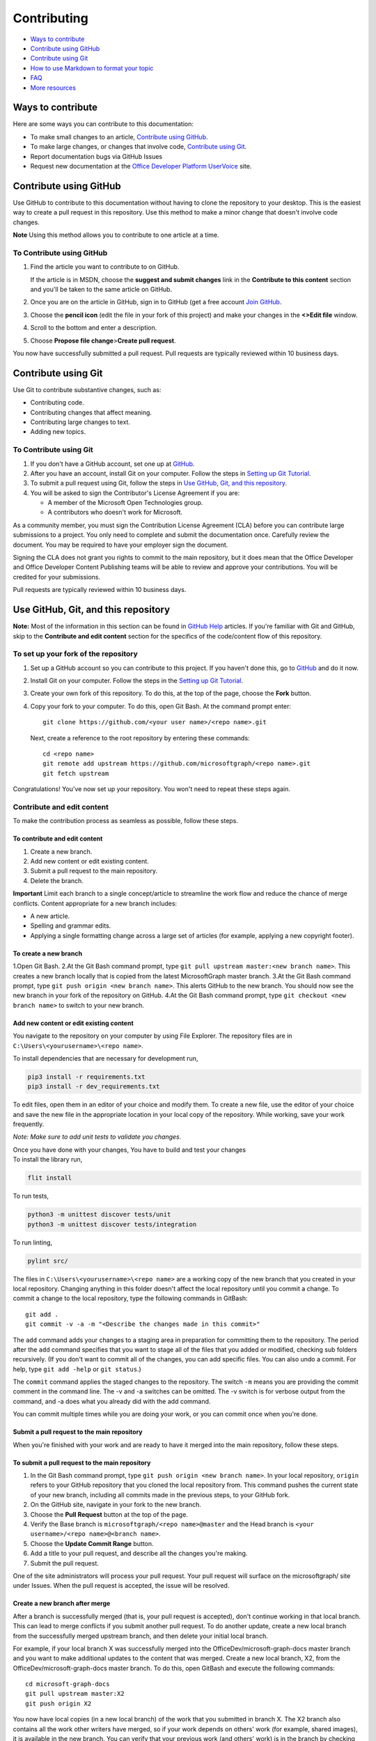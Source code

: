 Contributing
============

-  `Ways to contribute <#ways-to-contribute>`__
-  `Contribute using GitHub <#contribute-using-github>`__
-  `Contribute using Git <#contribute-using-git>`__
-  `How to use Markdown to format your
   topic <#how-to-use-markdown-to-format-your-topic>`__
-  `FAQ <#faq>`__
-  `More resources <#more-resources>`__

Ways to contribute
------------------

Here are some ways you can contribute to this documentation:

-  To make small changes to an article, `Contribute using
   GitHub <#contribute-using-github>`__.
-  To make large changes, or changes that involve code, `Contribute
   using Git <#contribute-using-git>`__.
-  Report documentation bugs via GitHub Issues
-  Request new documentation at the `Office Developer Platform
   UserVoice <http://officespdev.uservoice.com>`__ site.

Contribute using GitHub
-----------------------

Use GitHub to contribute to this documentation without having to clone
the repository to your desktop. This is the easiest way to create a pull
request in this repository. Use this method to make a minor change that
doesn't involve code changes.

**Note** Using this method allows you to contribute to one article at a
time.

To Contribute using GitHub
~~~~~~~~~~~~~~~~~~~~~~~~~~

#. Find the article you want to contribute to on GitHub.

   If the article is in MSDN, choose the **suggest and submit changes**
   link in the **Contribute to this content** section and you'll be
   taken to the same article on GitHub.

#. Once you are on the article in GitHub, sign in to GitHub (get a free
   account `Join GitHub <https://github.com/join>`__.
#. Choose the **pencil icon** (edit the file in your fork of this
   project) and make your changes in the **<>Edit file** window.
#. Scroll to the bottom and enter a description.
#. Choose **Propose file change**>\ **Create pull request**.

You now have successfully submitted a pull request. Pull requests are
typically reviewed within 10 business days.

Contribute using Git
--------------------

Use Git to contribute substantive changes, such as:

-  Contributing code.
-  Contributing changes that affect meaning.
-  Contributing large changes to text.
-  Adding new topics.

To Contribute using Git
~~~~~~~~~~~~~~~~~~~~~~~

#. If you don't have a GitHub account, set one up at
   `GitHub <https://github.com/join>`__.
#. After you have an account, install Git on your computer. Follow the
   steps in `Setting up Git
   Tutorial <https://help.github.com/articles/set-up-git/>`__.
#. To submit a pull request using Git, follow the steps in `Use GitHub,
   Git, and this repository <#use-github-git-and-this-repository>`__.
#. You will be asked to sign the Contributor's License Agreement if you
   are:

   -  A member of the Microsoft Open Technologies group.
   -  A contributors who doesn't work for Microsoft.

As a community member, you must sign the Contribution License Agreement
(CLA) before you can contribute large submissions to a project. You only
need to complete and submit the documentation once. Carefully review the
document. You may be required to have your employer sign the document.

Signing the CLA does not grant you rights to commit to the main
repository, but it does mean that the Office Developer and Office
Developer Content Publishing teams will be able to review and approve
your contributions. You will be credited for your submissions.

Pull requests are typically reviewed within 10 business days.

Use GitHub, Git, and this repository
------------------------------------

**Note:** Most of the information in this section can be found in
`GitHub Help <http://help.github.com/>`__ articles. If you're familiar
with Git and GitHub, skip to the **Contribute and edit content** section
for the specifics of the code/content flow of this repository.

To set up your fork of the repository
~~~~~~~~~~~~~~~~~~~~~~~~~~~~~~~~~~~~~

#. Set up a GitHub account so you can contribute to this project. If you
   haven't done this, go to `GitHub <https://github.com/join>`__ and do
   it now.
#. Install Git on your computer. Follow the steps in the `Setting up Git
   Tutorial <http://help.github.com/win-set-up-git/>`__.
#. Create your own fork of this repository. To do this, at the top of
   the page, choose the **Fork** button.
#. Copy your fork to your computer. To do this, open Git Bash. At the
   command prompt enter:

   ::

       git clone https://github.com/<your user name>/<repo name>.git

   Next, create a reference to the root repository by entering these
   commands:

   ::

       cd <repo name>
       git remote add upstream https://github.com/microsoftgraph/<repo name>.git
       git fetch upstream

Congratulations! You've now set up your repository. You won't need to
repeat these steps again.

Contribute and edit content
~~~~~~~~~~~~~~~~~~~~~~~~~~~

To make the contribution process as seamless as possible, follow these
steps.

To contribute and edit content
^^^^^^^^^^^^^^^^^^^^^^^^^^^^^^

#. Create a new branch.
#. Add new content or edit existing content.
#. Submit a pull request to the main repository.
#. Delete the branch.

**Important** Limit each branch to a single concept/article to
streamline the work flow and reduce the chance of merge conflicts.
Content appropriate for a new branch includes:

-  A new article.
-  Spelling and grammar edits.
-  Applying a single formatting change across a large set of articles
   (for example, applying a new copyright footer).

To create a new branch
^^^^^^^^^^^^^^^^^^^^^^

1.Open Git Bash. 2.At the Git Bash command prompt, type
``git pull upstream master:<new branch name>``. This creates a new
branch locally that is copied from the latest MicrosoftGraph master
branch. 3.At the Git Bash command prompt, type
``git push origin <new branch name>``. This alerts GitHub to the new
branch. You should now see the new branch in your fork of the repository
on GitHub. 4.At the Git Bash command prompt, type
``git checkout <new branch name>`` to switch to your new branch.

Add new content or edit existing content
^^^^^^^^^^^^^^^^^^^^^^^^^^^^^^^^^^^^^^^^

You navigate to the repository on your computer by using File Explorer.
The repository files are in ``C:\Users\<yourusername>\<repo name>``.

To install dependencies that are necessary for development run,

.. code::

    pip3 install -r requirements.txt
    pip3 install -r dev_requirements.txt

To edit files, open them in an editor of your choice and modify them. To
create a new file, use the editor of your choice and save the new file
in the appropriate location in your local copy of the repository. While
working, save your work frequently.

*Note: Make sure to add unit tests to validate you changes.*

| Once you have done with your changes, You have to build and test your changes

| To install the library run,

.. code::

    flit install

To run tests,

.. code::

    python3 -m unittest discover tests/unit
    python3 -m unittest discover tests/integration

To run linting,

.. code::

   pylint src/


The files in ``C:\Users\<yourusername>\<repo name>`` are a working copy
of the new branch that you created in your local repository. Changing
anything in this folder doesn't affect the local repository until you
commit a change. To commit a change to the local repository, type the
following commands in GitBash:

::

    git add .
    git commit -v -a -m "<Describe the changes made in this commit>"

The ``add`` command adds your changes to a staging area in preparation
for committing them to the repository. The period after the ``add``
command specifies that you want to stage all of the files that you added
or modified, checking sub folders recursively. (If you don't want to
commit all of the changes, you can add specific files. You can also undo
a commit. For help, type ``git add -help`` or ``git status``.)

The ``commit`` command applies the staged changes to the repository. The
switch ``-m`` means you are providing the commit comment in the command
line. The -v and -a switches can be omitted. The -v switch is for
verbose output from the command, and -a does what you already did with
the add command.

You can commit multiple times while you are doing your work, or you can
commit once when you're done.

Submit a pull request to the main repository
^^^^^^^^^^^^^^^^^^^^^^^^^^^^^^^^^^^^^^^^^^^^

When you're finished with your work and are ready to have it merged into
the main repository, follow these steps.

To submit a pull request to the main repository
^^^^^^^^^^^^^^^^^^^^^^^^^^^^^^^^^^^^^^^^^^^^^^^

#. In the Git Bash command prompt, type
   ``git push origin <new branch name>``. In your local repository,
   ``origin`` refers to your GitHub repository that you cloned the local
   repository from. This command pushes the current state of your new
   branch, including all commits made in the previous steps, to your
   GitHub fork.
#. On the GitHub site, navigate in your fork to the new branch.
#. Choose the **Pull Request** button at the top of the page.
#. Verify the Base branch is ``microsoftgraph/<repo name>@master`` and
   the Head branch is ``<your username>/<repo name>@<branch name>``.
#. Choose the **Update Commit Range** button.
#. Add a title to your pull request, and describe all the changes you're
   making.
#. Submit the pull request.

One of the site administrators will process your pull request. Your pull
request will surface on the microsoftgraph/ site under Issues. When the
pull request is accepted, the issue will be resolved.

Create a new branch after merge
^^^^^^^^^^^^^^^^^^^^^^^^^^^^^^^

After a branch is successfully merged (that is, your pull request is
accepted), don't continue working in that local branch. This can lead to
merge conflicts if you submit another pull request. To do another
update, create a new local branch from the successfully merged upstream
branch, and then delete your initial local branch.

For example, if your local branch X was successfully merged into the
OfficeDev/microsoft-graph-docs master branch and you want to make
additional updates to the content that was merged. Create a new local
branch, X2, from the OfficeDev/microsoft-graph-docs master branch. To do
this, open GitBash and execute the following commands:

::

    cd microsoft-graph-docs
    git pull upstream master:X2
    git push origin X2

You now have local copies (in a new local branch) of the work that you
submitted in branch X. The X2 branch also contains all the work other
writers have merged, so if your work depends on others' work (for
example, shared images), it is available in the new branch. You can
verify that your previous work (and others' work) is in the branch by
checking out the new branch...

::

    git checkout X2

...and verifying the content. (The ``checkout`` command updates the
files in ``C:\Users\<yourusername>\microsoft-graph-docs`` to the current
state of the X2 branch.) Once you check out the new branch, you can make
updates to the content and commit them as usual. However, to avoid
working in the merged branch (X) by mistake, it's best to delete it (see
the following **Delete a branch** section).

Delete a branch
^^^^^^^^^^^^^^^

Once your changes are successfully merged into the main repository,
delete the branch you used because you no longer need it. Any additional
work should be done in a new branch.

To delete a branch
^^^^^^^^^^^^^^^^^^

#. In the Git Bash command prompt, type ``git checkout master``. This
   ensures that you aren't in the branch to be deleted (which isn't
   allowed).
#. Next, at the command prompt, type ``git branch -d <branch name>``.
   This deletes the branch on your computer only if it has been
   successfully merged to the upstream repository. (You can override
   this behavior with the ``–D`` flag, but first be sure you want to do
   this.)
#. Finally, type ``git push origin :<branch name>`` at the command
   prompt (a space before the colon and no space after it). This will
   delete the branch on your github fork.

Congratulations, you have successfully contributed to the project!

How to use Markdown to format your topic
----------------------------------------

Article template
~~~~~~~~~~~~~~~~

The `markdown
template </articles/0-markdown-template-for-new-articles.md>`__ contains
the basic Markdown for a topic that includes a table of contents,
sections with subheadings, links to other Office developer topics, links
to other sites, bold text, italic text, numbered and bulleted lists,
code snippets, and images.

Standard Markdown
~~~~~~~~~~~~~~~~~

All of the articles in this repository use Markdown. A complete
introduction (and listing of all the syntax) can be found at `Markdown
Home <http://daringfireball.net/projects/markdown/>`__.

FAQ
---

How do I get a GitHub account?
~~~~~~~~~~~~~~~~~~~~~~~~~~~~~~

Fill out the form at `Join GitHub <https://github.com/join>`__ to open a
free GitHub account.

Where do I get a Contributor's License Agreement?
~~~~~~~~~~~~~~~~~~~~~~~~~~~~~~~~~~~~~~~~~~~~~~~~~

You will automatically be sent a notice that you need to sign the
Contributor's License Agreement (CLA) if your pull request requires one.

As a community member, **you must sign the Contribution License
Agreement (CLA) before you can contribute large submissions to this
project**. You only need complete and submit the documentation once.
Carefully review the document. You may be required to have your employer
sign the document.

What happens with my contributions?
~~~~~~~~~~~~~~~~~~~~~~~~~~~~~~~~~~~

When you submit your changes, via a pull request, our team will be
notified and will review your pull request. You will receive
notifications about your pull request from GitHub; you may also be
notified by someone from our team if we need more information. We
reserve the right to edit your submission for legal, style, clarity, or
other issues.

Can I become an approver for this repository's GitHub pull requests?
~~~~~~~~~~~~~~~~~~~~~~~~~~~~~~~~~~~~~~~~~~~~~~~~~~~~~~~~~~~~~~~~~~~~

Currently, we are not allowing external contributors to approve pull
requests in this repository.

How soon will I get a response about my change request or issue?
~~~~~~~~~~~~~~~~~~~~~~~~~~~~~~~~~~~~~~~~~~~~~~~~~~~~~~~~~~~~~~~~

We typically review pull requests and respond to issues within 10
business days.

More resources
--------------

-  To learn more about Markdown, go to the Git creator's site `Daring
   Fireball <http://daringfireball.net/>`__.
-  To learn more about using Git and GitHub, first check out the `GitHub
   Help section <http://help.github.com/>`__.

